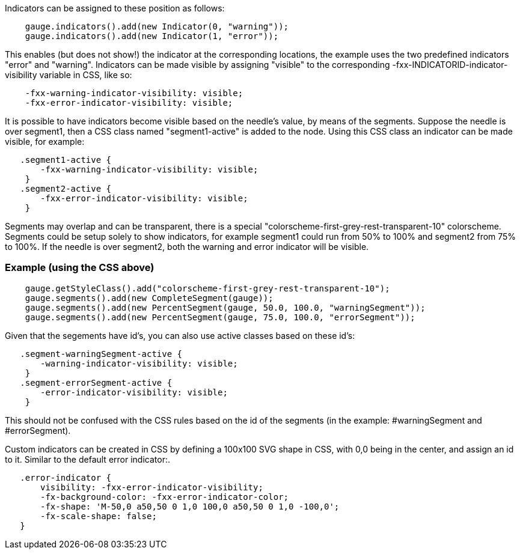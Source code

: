 Indicators can be assigned to these position as follows:
[source,java]
--
    gauge.indicators().add(new Indicator(0, "warning"));
    gauge.indicators().add(new Indicator(1, "error"));
--

This enables (but does not show!) the indicator at the corresponding locations, the example uses the two predefined indicators "error" and "warning".
Indicators can be made visible by assigning "visible" to the corresponding -fxx-INDICATORID-indicator-visibility variable in CSS, like so:
[source,css]
--
    -fxx-warning-indicator-visibility: visible; 
    -fxx-error-indicator-visibility: visible;
--

It is possible to have indicators become visible based on the needle's value, by means of the segments.
Suppose the needle is over segment1, then a CSS class named "segment1-active" is added to the node.
Using this CSS class an indicator can be made visible, for example:
[source,css]
--
   .segment1-active {
       -fxx-warning-indicator-visibility: visible; 
    }
   .segment2-active {
       -fxx-error-indicator-visibility: visible; 
    }
--
Segments may overlap and can be transparent, there is a special "colorscheme-first-grey-rest-transparent-10" colorscheme.
Segments could be setup solely to show indicators, for example segment1 could run from 50% to 100% and segment2 from 75% to 100%.
If the needle is over segment2, both the warning and error indicator will be visible.

=== Example (using the CSS above)
[source,java]
--
    gauge.getStyleClass().add("colorscheme-first-grey-rest-transparent-10");
    gauge.segments().add(new CompleteSegment(gauge));
    gauge.segments().add(new PercentSegment(gauge, 50.0, 100.0, "warningSegment"));
    gauge.segments().add(new PercentSegment(gauge, 75.0, 100.0, "errorSegment"));
--

Given that the segements have id's, you can also use active classes based on these id's: 
[source,css]
--
   .segment-warningSegment-active {
       -warning-indicator-visibility: visible; 
    }
   .segment-errorSegment-active {
       -error-indicator-visibility: visible; 
    }
--

This should not be confused with the CSS rules based on the id of the segments (in the example: #warningSegment and #errorSegment).

Custom indicators can be created in CSS by defining a 100x100 SVG shape in CSS, with 0,0 being in the center, and assign an id to it. Similar to the default error indicator:.
[source,css]
--
   .error-indicator {
       visibility: -fxx-error-indicator-visibility;
       -fx-background-color: -fxx-error-indicator-color;
       -fx-shape: 'M-50,0 a50,50 0 1,0 100,0 a50,50 0 1,0 -100,0'; 
       -fx-scale-shape: false; 
   }
--
